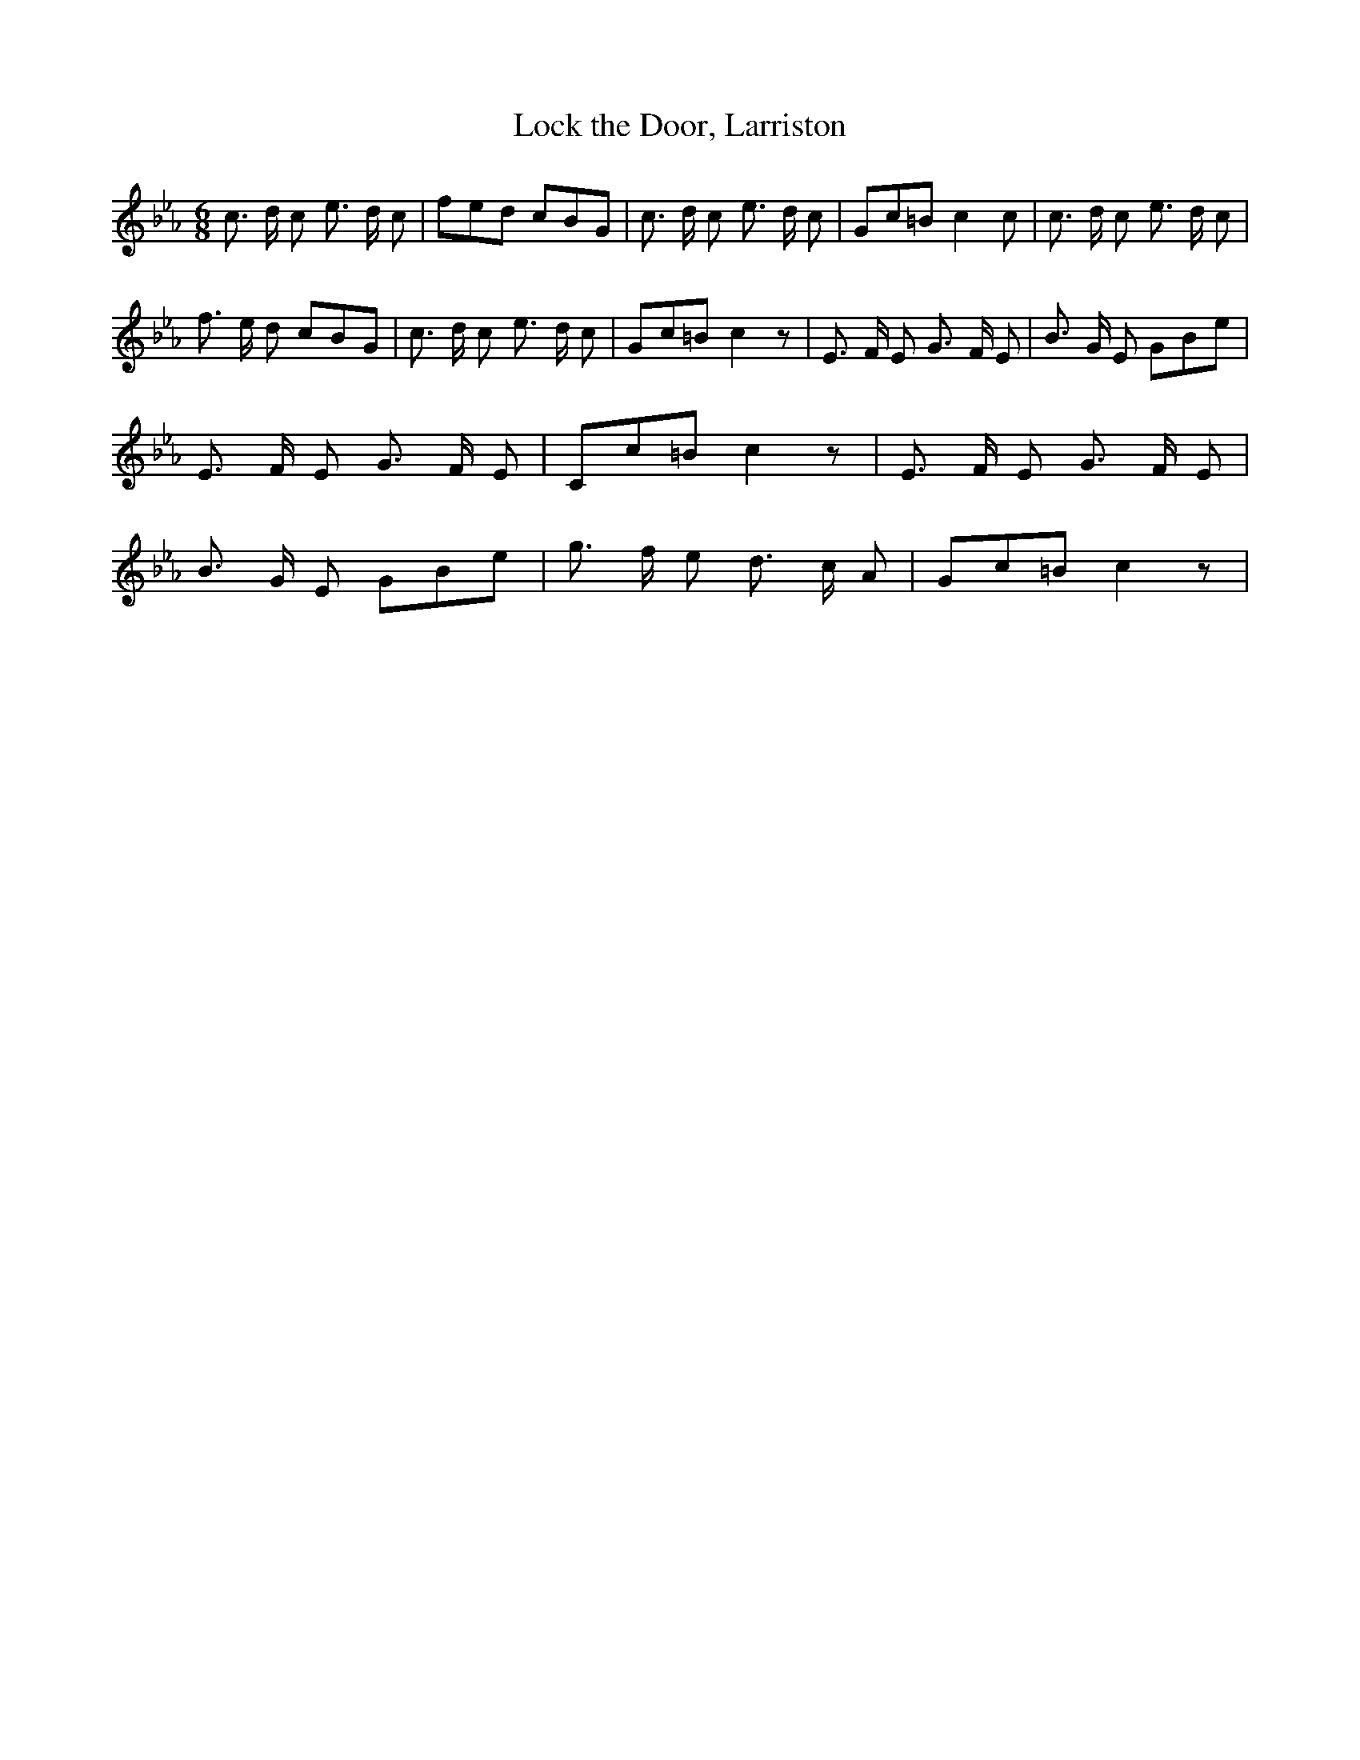 % Generated more or less automatically by swtoabc by Erich Rickheit KSC
X:1
T:Lock the Door, Larriston
M:6/8
L:1/8
K:Eb
 c3/2 d/2 c e3/2 d/2 c| fed cBG| c3/2 d/2 c e3/2 d/2 c| Gc=B c2 c|\
 c3/2 d/2 c e3/2 d/2 c| f3/2 e/2 d cBG| c3/2 d/2 c e3/2 d/2 c| Gc=B c2 z|\
 E3/2 F/2 E G3/2 F/2 E| B3/2 G/2 E GBe| E3/2 F/2 E G3/2 F/2 E| Cc=B c2 z|\
 E3/2 F/2 E G3/2 F/2 E| B3/2 G/2 E GBe| g3/2 f/2 e d3/2 c/2 A| Gc=B c2 z|\


